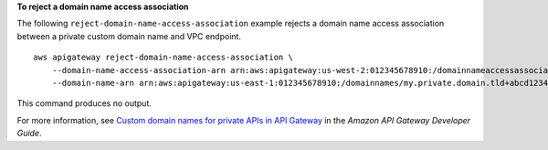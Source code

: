 **To reject a domain name access association**

The following ``reject-domain-name-access-association`` example rejects a domain name access association between a private custom domain name and VPC endpoint. ::

    aws apigateway reject-domain-name-access-association \
        --domain-name-access-association-arn arn:aws:apigateway:us-west-2:012345678910:/domainnameaccessassociations/domainname/my.private.domain.tld/vpcesource/vpce-abcd1234efg \
        --domain-name-arn arn:aws:apigateway:us-east-1:012345678910:/domainnames/my.private.domain.tld+abcd1234

This command produces no output.

For more information, see `Custom domain names for private APIs in API Gateway <https://docs.aws.amazon.com/apigateway/latest/developerguide/apigateway-private-custom-domains.html>`__ in the *Amazon API Gateway Developer Guide*.
